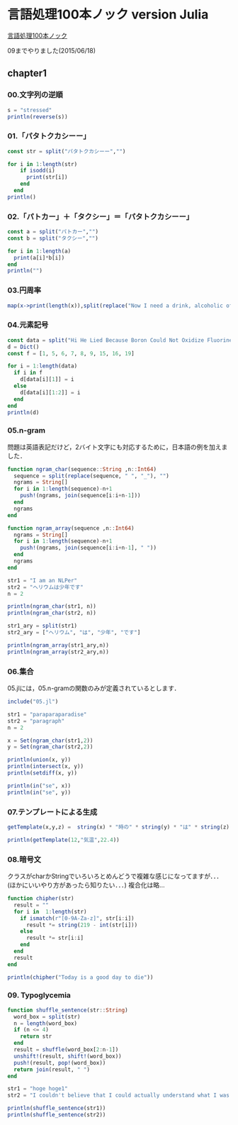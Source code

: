 * 言語処理100本ノック version Julia
[[http://www.cl.ecei.tohoku.ac.jp/nlp100/][言語処理100本ノック]]

09までやりました(2015/06/18)

** chapter1
*** 00.文字列の逆順

#+BEGIN_SRC julia
s = "stressed"
println(reverse(s))
#+END_SRC

*** 01.「パタトクカシーー」

#+BEGIN_SRC julia
const str = split("パタトクカシーー","")

for i in 1:length(str)
    if isodd(i)
      print(str[i])
    end
  end
println()
#+END_SRC

*** 02.「パトカー」＋「タクシー」＝「パタトクカシーー」

#+BEGIN_SRC julia
const a = split("パトカー","")
const b = split("タクシー","")

for i in 1:length(a)
  print(a[i]*b[i])
end
println("")
#+END_SRC

*** 03.円周率

#+BEGIN_SRC julia
map(x->print(length(x)),split(replace("Now I need a drink, alcoholic of course, after the heavy lectures involving quantum mechanics.",r",|\.", "")))
#+END_SRC

*** 04.元素記号

#+BEGIN_SRC julia
const data = split("Hi He Lied Because Boron Could Not Oxidize Fluorine. New Nations Might Also Sign Peace Security Clause. Arthur King Can.")
d = Dict()
const f = [1, 5, 6, 7, 8, 9, 15, 16, 19]

for i = 1:length(data)
  if i in f
    d[data[i][1]] = i
  else
    d[data[i][1:2]] = i
  end
end
println(d)
#+END_SRC

*** 05.n-gram

問題は英語表記だけど，2バイト文字にも対応するために，日本語の例を加えました．

#+BEGIN_SRC julia
function ngram_char(sequence::String ,n::Int64)
  sequence = split(replace(sequence, " ", "_"), "")
  ngrams = String[]
  for i in 1:length(sequence)-n+1
    push!(ngrams, join(sequence[i:i+n-1]))
  end
  ngrams
end

function ngram_array(sequence ,n::Int64)
  ngrams = String[]
  for i in 1:length(sequence)-n+1
    push!(ngrams, join(sequence[i:i+n-1], " "))
  end
  ngrams
end

str1 = "I am an NLPer"
str2 = "ヘリウムは少年です"
n = 2

println(ngram_char(str1, n))
println(ngram_char(str2, n))

str1_ary = split(str1)
str2_ary = ["ヘリウム", "は", "少年", "です"]

println(ngram_array(str1_ary,n))
println(ngram_array(str2_ary,n))
#+END_SRC

*** 06.集合

05.jlには，05.n-gramの関数のみが定義されているとします．

#+BEGIN_SRC julia
include("05.jl")

str1 = "paraparaparadise"
str2 = "paragraph"
n = 2

x = Set(ngram_char(str1,2))
y = Set(ngram_char(str2,2))

println(union(x, y))
println(intersect(x, y))
println(setdiff(x, y))

println(in("se", x))
println(in("se", y))
#+END_SRC

*** 07.テンプレートによる生成

#+BEGIN_SRC julia
getTemplate(x,y,z) =  string(x) * "時の" * string(y) * "は" * string(z)

println(getTemplate(12,"気温",22.4))
#+END_SRC

*** 08.暗号文
クラスがcharかStringでいろいろとめんどうで複雑な感じになってますが．．．(ほかにいいやり方があったら知りたい．．．)
複合化は略...
#+BEGIN_SRC julia
function chipher(str) 
  result = ""
  for i in  1:length(str)
    if ismatch(r"[0-9A-Za-z]", str[i:i])
      result *= string(219 - int(str[i]))
    else
      result *= str[i:i]
    end
  end
  result
end

println(chipher("Today is a good day to die"))
#+END_SRC

*** 09. Typoglycemia
#+BEGIN_SRC julia
function shuffle_sentence(str::String)
  word_box = split(str)
  n = length(word_box)
  if (n <= 4)
    return str
  end
  result = shuffle(word_box[2:n-1])
  unshift!(result, shift!(word_box))
  push!(result, pop!(word_box))  
  return join(result, " ")
end

str1 = "hoge hoge1"
str2 = "I couldn't believe that I could actually understand what I was reading : the phenomenal power of the human mind ."

println(shuffle_sentence(str1))
println(shuffle_sentence(str2))
#+END_SRC